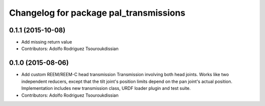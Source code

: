 ^^^^^^^^^^^^^^^^^^^^^^^^^^^^^^^^^^^^^^^
Changelog for package pal_transmissions
^^^^^^^^^^^^^^^^^^^^^^^^^^^^^^^^^^^^^^^

0.1.1 (2015-10-08)
------------------
* Add missing return value
* Contributors: Adolfo Rodriguez Tsouroukdissian

0.1.0 (2015-08-06)
------------------
* Add custom REEM/REEM-C head transmission
  Transmission involving both head joints. Works like two independent reducers,
  except that the tilt joint's position limits depend on the pan joint's actual
  position.
  Implementation includes new transmission class, URDF loader plugin and test
  suite.
* Contributors: Adolfo Rodriguez Tsouroukdissian
